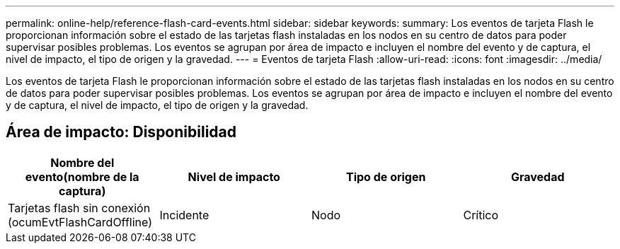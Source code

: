 ---
permalink: online-help/reference-flash-card-events.html 
sidebar: sidebar 
keywords:  
summary: Los eventos de tarjeta Flash le proporcionan información sobre el estado de las tarjetas flash instaladas en los nodos en su centro de datos para poder supervisar posibles problemas. Los eventos se agrupan por área de impacto e incluyen el nombre del evento y de captura, el nivel de impacto, el tipo de origen y la gravedad. 
---
= Eventos de tarjeta Flash
:allow-uri-read: 
:icons: font
:imagesdir: ../media/


[role="lead"]
Los eventos de tarjeta Flash le proporcionan información sobre el estado de las tarjetas flash instaladas en los nodos en su centro de datos para poder supervisar posibles problemas. Los eventos se agrupan por área de impacto e incluyen el nombre del evento y de captura, el nivel de impacto, el tipo de origen y la gravedad.



== Área de impacto: Disponibilidad

[cols="1a,1a,1a,1a"]
|===
| Nombre del evento(nombre de la captura) | Nivel de impacto | Tipo de origen | Gravedad 


 a| 
Tarjetas flash sin conexión (ocumEvtFlashCardOffline)
 a| 
Incidente
 a| 
Nodo
 a| 
Crítico

|===